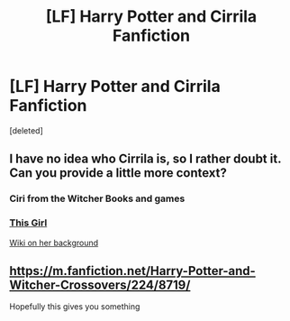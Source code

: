 #+TITLE: [LF] Harry Potter and Cirrila Fanfiction

* [LF] Harry Potter and Cirrila Fanfiction
:PROPERTIES:
:Score: 4
:DateUnix: 1522860335.0
:DateShort: 2018-Apr-04
:FlairText: Request
:END:
[deleted]


** I have no idea who Cirrila is, so I rather doubt it. Can you provide a little more context?
:PROPERTIES:
:Author: wordhammer
:Score: 1
:DateUnix: 1522864733.0
:DateShort: 2018-Apr-04
:END:

*** Ciri from the Witcher Books and games
:PROPERTIES:
:Author: Matnizak
:Score: 2
:DateUnix: 1522864831.0
:DateShort: 2018-Apr-04
:END:


*** [[https://vignette.wikia.nocookie.net/witcher/images/1/13/Ciri_Witcher_3_The_Wild_Hunt_Character_Sheet.jpg/revision/latest?cb=20141117154231][This Girl]]

[[http://witcher.wikia.com/wiki/Ciri][Wiki on her background]]
:PROPERTIES:
:Author: Hellstrike
:Score: 2
:DateUnix: 1522865940.0
:DateShort: 2018-Apr-04
:END:


** [[https://m.fanfiction.net/Harry-Potter-and-Witcher-Crossovers/224/8719/]]

Hopefully this gives you something
:PROPERTIES:
:Author: IntenseGenius
:Score: 1
:DateUnix: 1522872100.0
:DateShort: 2018-Apr-05
:END:
